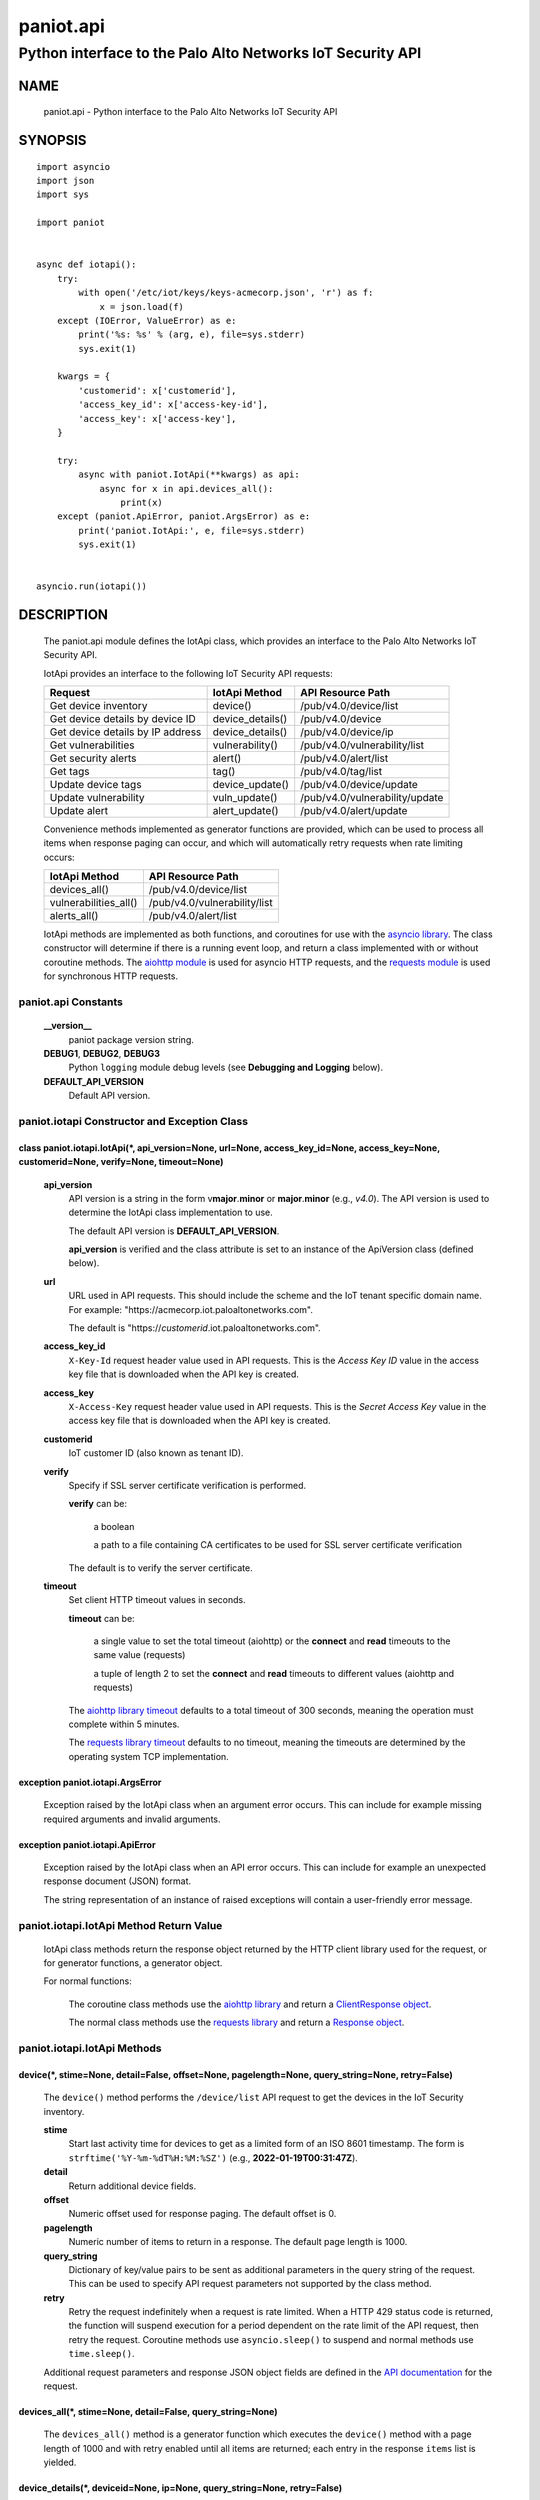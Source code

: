 ..
 Copyright (c) 2022 Palo Alto Networks, Inc.

 Permission to use, copy, modify, and distribute this software for any
 purpose with or without fee is hereby granted, provided that the above
 copyright notice and this permission notice appear in all copies.

 THE SOFTWARE IS PROVIDED "AS IS" AND THE AUTHOR DISCLAIMS ALL WARRANTIES
 WITH REGARD TO THIS SOFTWARE INCLUDING ALL IMPLIED WARRANTIES OF
 MERCHANTABILITY AND FITNESS. IN NO EVENT SHALL THE AUTHOR BE LIABLE FOR
 ANY SPECIAL, DIRECT, INDIRECT, OR CONSEQUENTIAL DAMAGES OR ANY DAMAGES
 WHATSOEVER RESULTING FROM LOSS OF USE, DATA OR PROFITS, WHETHER IN AN
 ACTION OF CONTRACT, NEGLIGENCE OR OTHER TORTIOUS ACTION, ARISING OUT OF
 OR IN CONNECTION WITH THE USE OR PERFORMANCE OF THIS SOFTWARE.

==========
paniot.api
==========

-----------------------------------------------------------
Python interface to the Palo Alto Networks IoT Security API
-----------------------------------------------------------

NAME
====

 paniot.api - Python interface to the Palo Alto Networks IoT Security
 API

SYNOPSIS
========
::

 import asyncio
 import json
 import sys

 import paniot


 async def iotapi():
     try:
         with open('/etc/iot/keys/keys-acmecorp.json', 'r') as f:
             x = json.load(f)
     except (IOError, ValueError) as e:
         print('%s: %s' % (arg, e), file=sys.stderr)
         sys.exit(1)

     kwargs = {
         'customerid': x['customerid'],
         'access_key_id': x['access-key-id'],
         'access_key': x['access-key'],
     }

     try:
         async with paniot.IotApi(**kwargs) as api:
             async for x in api.devices_all():
                 print(x)
     except (paniot.ApiError, paniot.ArgsError) as e:
         print('paniot.IotApi:', e, file=sys.stderr)
         sys.exit(1)


 asyncio.run(iotapi())

DESCRIPTION
===========

 The paniot.api module defines the IotApi class, which provides an
 interface to the Palo Alto Networks IoT Security API.

 IotApi provides an interface to the following IoT Security API requests:

 ================================   =====================   ================================
 Request                            IotApi Method           API Resource Path
 ================================   =====================   ================================
 Get device inventory               device()                /pub/v4.0/device/list
 Get device details by device ID    device_details()        /pub/v4.0/device
 Get device details by IP address   device_details()        /pub/v4.0/device/ip
 Get vulnerabilities                vulnerability()         /pub/v4.0/vulnerability/list
 Get security alerts                alert()                 /pub/v4.0/alert/list
 Get tags                           tag()                   /pub/v4.0/tag/list
 Update device tags                 device_update()         /pub/v4.0/device/update
 Update vulnerability               vuln_update()           /pub/v4.0/vulnerability/update
 Update alert                       alert_update()          /pub/v4.0/alert/update
 ================================   =====================   ================================

 Convenience methods implemented as generator functions are provided,
 which can be used to process all items when response paging can
 occur, and which will automatically retry requests when rate limiting
 occurs:

 =========================   ================================
 IotApi Method               API Resource Path
 =========================   ================================
 devices_all()               /pub/v4.0/device/list
 vulnerabilities_all()       /pub/v4.0/vulnerability/list
 alerts_all()                /pub/v4.0/alert/list
 =========================   ================================

 IotApi methods are implemented as both functions, and coroutines for
 use with the
 `asyncio library <https://docs.python.org/3/library/asyncio.html>`_.
 The class constructor will determine if there is a running
 event loop, and return a class implemented with or without coroutine
 methods.  The
 `aiohttp module <https://docs.aiohttp.org/>`_
 is used for asyncio HTTP requests, and the
 `requests module <https://docs.python-requests.org>`_
 is used for synchronous HTTP requests.

paniot.api Constants
--------------------

 **__version__**
  paniot package version string.

 **DEBUG1**, **DEBUG2**, **DEBUG3**
  Python ``logging`` module debug levels (see **Debugging and
  Logging** below).

 **DEFAULT_API_VERSION**
  Default API version.

paniot.iotapi Constructor and Exception Class
---------------------------------------------

class paniot.iotapi.IotApi(\*, api_version=None, url=None, access_key_id=None, access_key=None, customerid=None, verify=None, timeout=None)
~~~~~~~~~~~~~~~~~~~~~~~~~~~~~~~~~~~~~~~~~~~~~~~~~~~~~~~~~~~~~~~~~~~~~~~~~~~~~~~~~~~~~~~~~~~~~~~~~~~~~~~~~~~~~~~~~~~~~~~~~~~~~~~~~~~~~~~~~~~

 **api_version**
  API version is a string in the form v\ **major**.\ **minor** or
  **major**.\ **minor** (e.g., *v4.0*).  The API version is used to determine
  the IotApi class implementation to use.

  The default API version is **DEFAULT_API_VERSION**.

  **api_version** is verified and the class attribute is set to an
  instance of the ApiVersion class (defined below).

 **url**
  URL used in API requests.  This should include the scheme and
  the IoT tenant specific domain name.  For example:
  "\https://acmecorp.iot.paloaltonetworks.com".

  The default is "\https://*customerid*.iot.paloaltonetworks.com".

 **access_key_id**
  ``X-Key-Id`` request header value used in API requests.  This is the
  *Access Key ID* value in the access key file that is downloaded when
  the API key is created.

 **access_key**
  ``X-Access-Key`` request header value used in API requests.  This is
  the *Secret Access Key* value in the access key file that is
  downloaded when the API key is created.

 **customerid**
  IoT customer ID (also known as tenant ID).

 **verify**
  Specify if SSL server certificate verification is performed.

  **verify** can be:

   a boolean

   a path to a file containing CA certificates to be used for SSL
   server certificate verification

  The default is to verify the server certificate.

 **timeout**
  Set client HTTP timeout values in seconds.

  **timeout** can be:

   a single value to set the total timeout (aiohttp) or the
   **connect** and **read** timeouts to the same value (requests)

   a tuple of length 2 to set the **connect** and **read** timeouts to
   different values (aiohttp and requests)

  The
  `aiohttp library timeout <https://docs.aiohttp.org/en/stable/client_quickstart.html#timeouts>`_
  defaults to a total timeout of 300 seconds, meaning the operation
  must complete within 5 minutes.

  The
  `requests library timeout <https://docs.python-requests.org/en/latest/user/advanced/#timeouts>`_
  defaults to no timeout, meaning the timeouts are determined by the
  operating system TCP implementation.

exception paniot.iotapi.ArgsError
~~~~~~~~~~~~~~~~~~~~~~~~~~~~~~~~~

 Exception raised by the IotApi class when an argument error occurs.
 This can include for example missing required arguments and invalid
 arguments.

exception paniot.iotapi.ApiError
~~~~~~~~~~~~~~~~~~~~~~~~~~~~~~~~

 Exception raised by the IotApi class when an API error occurs.  This
 can include for example an unexpected response document (JSON)
 format.

 The string representation of an instance of raised exceptions will
 contain a user-friendly error message.

paniot.iotapi.IotApi Method Return Value
----------------------------------------

 IotApi class methods return the response object returned by the HTTP
 client library used for the request, or for generator functions, a
 generator object.

 For normal functions:

  The coroutine class methods use the
  `aiohttp library <https://docs.aiohttp.org/>`_
  and return a
  `ClientResponse object <https://docs.aiohttp.org/en/stable/client_reference.html#aiohttp.ClientResponse>`_.

  The normal class methods use the
  `requests library <https://docs.python-requests.org/>`_
  and return a
  `Response object <https://docs.python-requests.org/en/latest/api/#requests.Response>`_.

paniot.iotapi.IotApi Methods
----------------------------

device(\*, stime=None, detail=False, offset=None, pagelength=None, query_string=None, retry=False)
~~~~~~~~~~~~~~~~~~~~~~~~~~~~~~~~~~~~~~~~~~~~~~~~~~~~~~~~~~~~~~~~~~~~~~~~~~~~~~~~~~~~~~~~~~~~~~~~~~

 The ``device()`` method performs the ``/device/list`` API
 request to get the devices in the IoT Security inventory.

 **stime**
  Start last activity time for devices to get as a limited form of an
  ISO 8601 timestamp.  The form is ``strftime('%Y-%m-%dT%H:%M:%SZ')``
  (e.g., **2022-01-19T00:31:47Z**).

 **detail**
  Return additional device fields.

 **offset**
  Numeric offset used for response paging.  The default offset is 0.

 **pagelength**
  Numeric number of items to return in a response.  The default
  page length is 1000.

 **query_string**
  Dictionary of key/value pairs to be sent as additional parameters in
  the query string of the request.  This can be used to specify API
  request parameters not supported by the class method.

 **retry**
  Retry the request indefinitely when a request is rate limited.  When
  a HTTP 429 status code is returned, the function will suspend
  execution for a period dependent on the rate limit of the API
  request, then retry the request.  Coroutine methods use
  ``asyncio.sleep()`` to suspend and normal methods use
  ``time.sleep()``.

 Additional request parameters and response JSON object fields
 are defined in the
 `API documentation
 <https://docs.paloaltonetworks.com/iot/iot-security-api-reference/iot-security-api/get-device-inventory.html>`__
 for the request.

devices_all(\*, stime=None, detail=False, query_string=None)
~~~~~~~~~~~~~~~~~~~~~~~~~~~~~~~~~~~~~~~~~~~~~~~~~~~~~~~~~~~~

 The ``devices_all()`` method is a generator function which executes
 the ``device()`` method with a page length of 1000 and with retry
 enabled until all items are returned; each entry in the response
 ``items`` list is yielded.

device_details(\*, deviceid=None, ip=None, query_string=None, retry=False)
~~~~~~~~~~~~~~~~~~~~~~~~~~~~~~~~~~~~~~~~~~~~~~~~~~~~~~~~~~~~~~~~~~~~~~~~~~

 The ``device_details()`` method performs the ``/device`` API request
 when **deviceid** is specified, or the ``/device/ip`` API request
 when **ip** is specified.  Either **deviceid** or **ip** must be
 specified.  **deviceid** and **ip** cannot be specified at the same
 time.

 **deviceid**
  Get device details for the specified device ID.
  The device ID can be a MAC address or an IP address.

 **ip**
  Get device details for the specified IP address.

 **query_string**
  Dictionary of key/value pairs to be sent as additional parameters in
  the query string of the request.  This can be used to specify API
  request parameters not supported by the class method.

 **retry**
  Retry the request indefinitely when a request is rate limited.  When
  a HTTP 429 status code is returned, the function will suspend
  execution for a period dependent on the rate limit of the API
  request, then retry the request.  Coroutine methods use
  ``asyncio.sleep()`` to suspend and normal methods use
  ``time.sleep()``.

 Additional request parameters and response JSON object fields
 are defined in the API documentation for
 `device details by device ID
 <https://docs.paloaltonetworks.com/iot/iot-security-api-reference/iot-security-api/get-device-details-per-mac-address.html>`__
 and `device details by IP address
 <https://docs.paloaltonetworks.com/iot/iot-security-api-reference/iot-security-api/get-device-details-per-ip-address.html>`__.

vulnerability(\*, groupby=None, stime=None, deviceid=None, offset=None, pagelength=None, query_string=None, retry=False)
~~~~~~~~~~~~~~~~~~~~~~~~~~~~~~~~~~~~~~~~~~~~~~~~~~~~~~~~~~~~~~~~~~~~~~~~~~~~~~~~~~~~~~~~~~~~~~~~~~~~~~~~~~~~~~~~~~~~~~~~

 The ``vulnerability()`` method performs the ``/vulnerability/list`` API
 request to get device vulnerabilities.

 **groupby**
  A string which specifies how to group the device vulnerabilities
  in the query results:

   **vulnerability** (default)
    Group results by vulnerability.  Each vulnerability and the device
    IDs (one or more) identified as vulnerable is an item in the items
    list.

   **device**
    Group results by device ID.  Each device ID and a single
    vulnerability (a vulnerability instance) is an item in the items
    list.

  Each **groupby** option uses a different JSON object structure
  in the response.
  The items list in the **vulnerability** object is
  ``response['items']['items']`` and in the **device** object is
  ``response['items']``.

 **stime**
  Start time for vulnerabilities to get as a limited form of an
  ISO 8601 timestamp.  The form is ``strftime('%Y-%m-%dT%H:%M:%SZ')``
  (e.g., **2022-01-19T00:31:47Z**).

 **deviceid**
  Get vulnerabilities for the specified device ID.
  The device ID can be a MAC address or an IP address.

  The default is to get vulnerabilities for all devices.

 **offset**
  Numeric offset used for response paging.  The default offset is 0.
  **offset** is ignored when **groupby** is **vulnerability**.

 **pagelength**
  Numeric number of items to return in a response.  The default
  page length is 1000.
  **pagelength** is ignored when **groupby** is **vulnerability**.

 **query_string**
  Dictionary of key/value pairs to be sent as additional parameters in
  the query string of the request.  This can be used to specify API
  request parameters not supported by the class method.

 **retry**
  Retry the request indefinitely when a request is rate limited.  When
  a HTTP 429 status code is returned, the function will suspend
  execution for a period dependent on the rate limit of the API
  request, then retry the request.  Coroutine methods use
  ``asyncio.sleep()`` to suspend and normal methods use
  ``time.sleep()``.

 Additional request parameters and response JSON object fields
 are defined in the
 `API documentation
 <https://docs.paloaltonetworks.com/iot/iot-security-api-reference/iot-security-api/get-vulnerability-instances.html>`__
 for the request.

vulnerabilities_all(\*, groupby=None, stime=None, query_string=None)
~~~~~~~~~~~~~~~~~~~~~~~~~~~~~~~~~~~~~~~~~~~~~~~~~~~~~~~~~~~~~~~~~~~~

 The ``vulnerabilities_all()`` method is a generator function which
 executes the ``vulnerability()`` method with a page length of 1000
 and with retry enabled until all items are returned; each entry in
 the response ``items`` list is yielded.

alert(\*, stime=None, offset=None, pagelength=None, query_string=None, retry=False)
~~~~~~~~~~~~~~~~~~~~~~~~~~~~~~~~~~~~~~~~~~~~~~~~~~~~~~~~~~~~~~~~~~~~~~~~~~~~~~~~~~~

 The ``alert()`` method performs the ``/alert/list`` API request to get
 security alerts.

 **stime**
  Start time for alerts to get as a limited form of an
  ISO 8601 timestamp.  The form is ``strftime('%Y-%m-%dT%H:%M:%SZ')``
  (e.g., **2022-01-19T00:31:47Z**).

 **offset**
  Numeric offset used for response paging.  The default offset is 0.

 **pagelength**
  Numeric number of items to return in a response.  The default
  page length is 1000.

 **query_string**
  Dictionary of key/value pairs to be sent as additional parameters in
  the query string of the request.  This can be used to specify API
  request parameters not supported by the class method.

 **retry**
  Retry the request indefinitely when a request is rate limited.  When
  a HTTP 429 status code is returned, the function will suspend
  execution for a period dependent on the rate limit of the API
  request, then retry the request.  Coroutine methods use
  ``asyncio.sleep()`` to suspend and normal methods use
  ``time.sleep()``.

 Additional request parameters and response JSON object fields
 are defined in the
 `API documentation
 <https://docs.paloaltonetworks.com/iot/iot-security-api-reference/iot-security-api/get-security-alerts.html>`__
 for the request.

alerts_all(\*, stime=None, query_string=None)
~~~~~~~~~~~~~~~~~~~~~~~~~~~~~~~~~~~~~~~~~~~~~

 The ``alerts_all()`` method is a generator function which executes
 the ``alert()`` method with a page length of 1000 and with retry
 enabled until all items are returned; each entry in the response
 ``items`` list is yielded.

tag(\*, query_string=None, retry=False)
~~~~~~~~~~~~~~~~~~~~~~~~~~~~~~~~~~~~~~~

 The ``tag()`` method performs the ``/tag/list`` API request to get
 all custom tags.

 **query_string**
  Dictionary of key/value pairs to be sent as additional parameters in
  the query string of the request.  This can be used to specify API
  request parameters not supported by the class method.

 **retry**
  Retry the request indefinitely when a request is rate limited.  When
  a HTTP 429 status code is returned, the function will suspend
  execution for a period dependent on the rate limit of the API
  request, then retry the request.  Coroutine methods use
  ``asyncio.sleep()`` to suspend and normal methods use
  ``time.sleep()``.

 Additional request parameters and response JSON object fields
 are defined in the
 `API documentation
 <https://docs.paloaltonetworks.com/iot/iot-security-api-reference/iot-security-api/get-list-of-user-defined-tags.html>`__
 for the request.

device_update(\*, json=None, query_string=None, retry=False)
~~~~~~~~~~~~~~~~~~~~~~~~~~~~~~~~~~~~~~~~~~~~~~~~~~~~~~~~~~~~

 The ``device_update()`` method performs the ``/device/update`` API request
 to update tags assigned to IoT devices.

 **json**
  JSON text to send in the body of the request.

  **json** can be:

   a Python object that can be deserialized to JSON text

   a ``str``, ``bytes`` or ``bytearray`` type containing JSON text

 **query_string**
  Dictionary of key/value pairs to be sent as additional parameters in
  the query string of the request.  This can be used to specify API
  request parameters not supported by the class method.

 **retry**
  Retry the request indefinitely when a request is rate limited.  When
  a HTTP 429 status code is returned, the function will suspend
  execution for a period dependent on the rate limit of the API
  request, then retry the request.  Coroutine methods use
  ``asyncio.sleep()`` to suspend and normal methods use
  ``time.sleep()``.

 Additional request parameters and JSON object fields, and
 response JSON object fields are defined in the
 `API documentation
 <https://docs.paloaltonetworks.com/iot/iot-security-api-reference/iot-security-api/add-and-remove-user-defined-tags.html>`__
 for the request.

vuln_update(\*, json=None, query_string=None, retry=False)
~~~~~~~~~~~~~~~~~~~~~~~~~~~~~~~~~~~~~~~~~~~~~~~~~~~~~~~~~~

 The ``vuln_update()`` method performs the ``/vulnerability/update`` API
 request to resolve a vulnerability.

 **json**
  JSON text to send in the body of the request.

  **json** can be:

   a Python object that can be deserialized to JSON text

   a ``str``, ``bytes`` or ``bytearray`` type containing JSON text

 **query_string**
  Dictionary of key/value pairs to be sent as additional parameters in
  the query string of the request.  This can be used to specify API
  request parameters not supported by the class method.

 **retry**
  Retry the request indefinitely when a request is rate limited.  When
  a HTTP 429 status code is returned, the function will suspend
  execution for a period dependent on the rate limit of the API
  request, then retry the request.  Coroutine methods use
  ``asyncio.sleep()`` to suspend and normal methods use
  ``time.sleep()``.

 Additional request parameters and JSON object fields, and
 response JSON object fields are defined in the
 `API documentation
 <https://docs.paloaltonetworks.com/iot/iot-security-api-reference/iot-security-api/resolve-vulnerability-instances.html>`__
 for the request.

alert_update(\*, id=None, json=None, query_string=None, retry=False)
~~~~~~~~~~~~~~~~~~~~~~~~~~~~~~~~~~~~~~~~~~~~~~~~~~~~~~~~~~~~~~~~~~~~

 The ``alert_update()`` method performs the ``/alert/update`` API request
 to resolve an alert.

 **id**
  Alert ID to update.  This is either a 12 character string, or a 24
  character string of hexadecimal symbols.

 **json**
  JSON text to send in the body of the request.

  **json** can be:

   a Python object that can be deserialized to JSON text

   a ``str``, ``bytes`` or ``bytearray`` type containing JSON text

 **query_string**
  Dictionary of key/value pairs to be sent as additional parameters in
  the query string of the request.  This can be used to specify API
  request parameters not supported by the class method.

 **retry**
  Retry the request indefinitely when a request is rate limited.  When
  a HTTP 429 status code is returned, the function will suspend
  execution for a period dependent on the rate limit of the API
  request, then retry the request.  Coroutine methods use
  ``asyncio.sleep()`` to suspend and normal methods use
  ``time.sleep()``.

 Additional request parameters and JSON object fields, and
 response JSON object fields are defined in the
 `API documentation
 <https://docs.paloaltonetworks.com/iot/iot-security-api-reference/iot-security-api/resolve-security-alert.html>`__
 for the request.

decode_jwt()
~~~~~~~~~~~~

 The ``decode_jwt()`` method decodes the access key, which is a
 `JSON Web Token (JWT)
 <https://www.rfc-editor.org/rfc/rfc7519.html>`_.
 The JWT is a
 `JSON Web Signature (JWS)
 <https://www.rfc-editor.org/rfc/rfc7515.html>`_.

 The JWS is a base64url encoded structure containing the following
 values:

 - header
 - payload
 - signature

 The method returns a tuple containing the header and payload JSON
 objects as Python objects.

paniot.iotapi.IotApi Method Attributes
--------------------------------------

 Methods that perform an API request store the API request rate limit
 and rate time window in method attributes:

 =================   ===========
 Attribute           Description
 =================   ===========
 window              time window in seconds
 rate_limit          maximum requests in time window
 =================   ===========

 The methods that store rate limit attributes are:

 - device()
 - device_details()
 - vulnerability()
 - alert()
 - tag()
 - device_update()
 - vuln_update()
 - alert_update()

 These attributes are used to determine the time to suspend execution
 when **retry** is used and a HTTP 429 status code is returned.  They
 are made available as method attributes for use in custom retry
 strategies.

paniot.iotapi.ApiVersion class Attributes and Methods
-----------------------------------------------------

 The ApiVersion class provides an interface to the API version of the
 IotApi class instance.

 =================   ===========
 Attribute           Description
 =================   ===========
 major               major version as an integer
 minor               minor version as an integer
 =================   ===========

__str__()
~~~~~~~~~

 Major and minor version as a string in the format v\ **major**.\
 **minor** (e.g., *v1.0*).

__int__()
~~~~~~~~~

 Major and minor version as an integer with the following layout:

 ==================   ===========
 Bits (MSB 0 order)   Description
 ==================   ===========
 0-7                  unused
 8-15                 major version
 16-23                minor version
 24-31                reserved for future use
 ==================   ===========

Sample Usage
~~~~~~~~~~~~
::

 import json
 import sys

 import paniot


 def iotapi():
     try:
         with open('/etc/iot/keys/keys-acmecorp.json', 'r') as f:
             x = json.load(f)
     except (IOError, ValueError) as e:
         print('%s: %s' % (arg, e), file=sys.stderr)
         sys.exit(1)
     kwargs = {
         'customerid': x['customerid'],
         'access_key_id': x['access-key-id'],
         'access_key': x['access-key'],
     }

     try:
         api = paniot.IotApi(**kwargs)
     except (paniot.ApiError, paniot.ArgsError) as e:
         print('paniot.IotApi:', e, file=sys.stderr)
         sys.exit(1)
     print('api_version: %s, 0x%06x' %
           (api.api_version, int(api.api_version)))


 iotapi()

Debugging and Logging
---------------------

 The Python standard library ``logging`` module is used to log debug
 output; by default no debug output is logged.

 In order to obtain debug output the ``logging`` module must be
 configured: the logging level must be set to one of **DEBUG1**,
 **DEBUG2**, or **DEBUG3** and a handler must be configured.
 **DEBUG1** enables basic debugging output and **DEBUG2** and
 **DEBUG3** specify increasing levels of debug output.

 For example, to configure debug output to **stderr**:
 ::

  import logging

  if options['debug']:
      logger = logging.getLogger()
      if options['debug'] == 3:
          logger.setLevel(paniot.iotapi.DEBUG3)
      elif options['debug'] == 2:
          logger.setLevel(paniot.iotapi.DEBUG2)
      elif options['debug'] == 1:
          logger.setLevel(paniot.iotapi.DEBUG1)

      handler = logging.StreamHandler()
      logger.addHandler(handler)

EXAMPLES
========

 The **iotapy.py** command line program calls each available IotApi
 method, with and without ``async/await``, and can be reviewed for
 sample usage of the class and its methods.
 ::

  $ iotapi.py -F /etc/iot/keys/keys-acmecorp.json --device --pagelength 1 -j
  device: 200 OK None
  {
      "devices": [
          {
              "allTags": [],
              "category": "Video Streaming",
              "confidence_score": 95,
              "deviceid": "84:ea:ed:92:87:f8",
              "hostname": "RokuStreamingStick",
              "ip_address": "172.25.1.117",
              "last_activity": "2022-01-22T19:56:42.000Z",
              "mac_address": "84:ea:ed:92:87:f8",
              "profile": "Roku Streaming Stick",
              "profile_type": "IoT",
              "profile_vertical": "Consumer IoT",
              "risk_level": "Low",
              "risk_score": 9,
              "tagIdList": []
          }
      ],
      "total": 1
  }

SEE ALSO
========

 iotapy.py

 IoT Security API Reference
  https://docs.paloaltonetworks.com/iot/iot-security-api-reference.html

AUTHORS
=======

 Palo Alto Networks, Inc.
